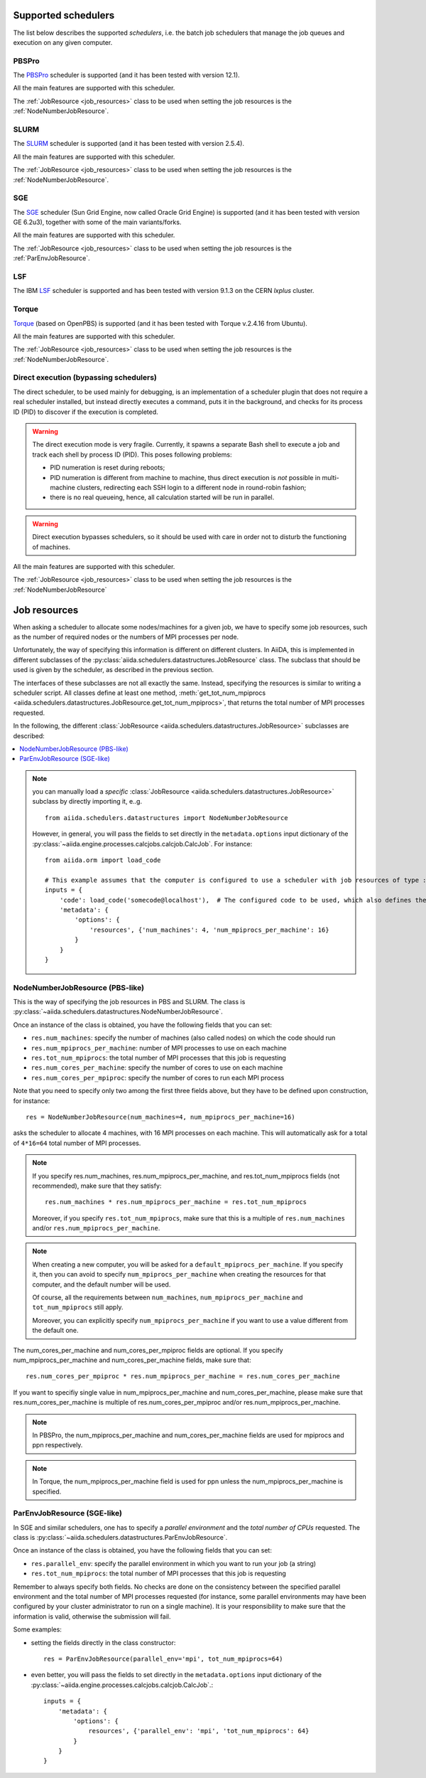 .. _my-reference-to-scheduler:

Supported schedulers
++++++++++++++++++++

The list below describes the supported *schedulers*, i.e. the batch job schedulers that manage the job queues and execution on any given computer.

PBSPro
------
The `PBSPro`_ scheduler is supported (and it has been tested with version 12.1).

All the main features are supported with this scheduler.

The :ref:`JobResource <job_resources>` class to be used when setting the job resources is the :ref:`NodeNumberJobResource`.

.. _PBSPro: http://www.pbsworks.com/Product.aspx?id=1

SLURM
-----

The `SLURM`_ scheduler is supported (and it has been tested with version 2.5.4).

All the main features are supported with this scheduler.

The :ref:`JobResource <job_resources>` class to be used when setting the job resources is the :ref:`NodeNumberJobResource`.

.. _SLURM: https://slurm.schedmd.com/

SGE
---

The `SGE`_ scheduler (Sun Grid Engine, now called Oracle Grid Engine)
is supported (and it has been tested with version GE 6.2u3),
together with some of the main variants/forks.

All the main features are supported with this scheduler.

The :ref:`JobResource <job_resources>` class to be used when setting the job resources is the :ref:`ParEnvJobResource`.

.. _SGE: https://en.wikipedia.org/wiki/Oracle_Grid_Engine

LSF
---

The IBM `LSF`_ scheduler is supported and has been tested with version 9.1.3
on the CERN `lxplus` cluster.

.. _LSF: https://www-01.ibm.com/support/knowledgecenter/SSETD4_9.1.3/lsf_welcome.html

Torque
------

`Torque`_ (based on OpenPBS) is supported (and it has been tested with Torque v.2.4.16 from Ubuntu).

All the main features are supported with this scheduler.

The :ref:`JobResource <job_resources>` class to be used when setting the job resources is the :ref:`NodeNumberJobResource`.

.. _Torque: http://www.adaptivecomputing.com/products/open-source/torque/



Direct execution (bypassing schedulers)
---------------------------------------

The direct scheduler, to be used mainly for debugging, is an implementation of a scheduler plugin that does not require a real scheduler installed, but instead directly executes a command, puts it in the background, and checks for its process ID (PID) to discover if the execution is completed.

.. warning:: 
    The direct execution mode is very fragile. Currently, it spawns a separate Bash shell to execute a job and track each shell by process ID (PID). This poses following problems:

    * PID numeration is reset during reboots;
    * PID numeration is different from machine to machine, thus direct execution is *not* possible in multi-machine clusters, redirecting each SSH login to a different node in round-robin fashion;
    * there is no real queueing, hence, all calculation started will be run in parallel.

.. warning::
    Direct execution bypasses schedulers, so it should be used with care in order not to disturb the functioning of machines.

All the main features are supported with this scheduler.

The :ref:`JobResource <job_resources>` class to be used when setting the job resources is the :ref:`NodeNumberJobResource`


.. _job_resources:

Job resources
+++++++++++++

When asking a scheduler to allocate some nodes/machines for a given job, we have to specify some job resources, such as the number of required nodes or the numbers of MPI processes per node.

Unfortunately, the way of specifying this information is different on different clusters. In AiiDA, this is implemented in different subclasses of the :py:class:`aiida.schedulers.datastructures.JobResource` class. The subclass that should be used is given by the scheduler, as described in the previous section. 

The interfaces of these subclasses are not all exactly the same. Instead, specifying the resources is similar to writing a scheduler script.  All classes define at least one method, :meth:`get_tot_num_mpiprocs <aiida.schedulers.datastructures.JobResource.get_tot_num_mpiprocs>`, that returns the total number of MPI processes requested. 

In the following, the different :class:`JobResource <aiida.schedulers.datastructures.JobResource>` subclasses are described:

.. contents ::
    :local:

.. note:: 
    you can manually load a `specific` :class:`JobResource <aiida.schedulers.datastructures.JobResource>` subclass by directly importing it, e..g.
    ::

        from aiida.schedulers.datastructures import NodeNumberJobResource
    
    However, in general, you will pass the fields to set directly in the ``metadata.options`` input dictionary of the :py:class:`~aiida.engine.processes.calcjobs.calcjob.CalcJob`.
    For instance::
  
        from aiida.orm import load_code

        # This example assumes that the computer is configured to use a scheduler with job resources of type :py:class:`~aiida.schedulers.datastructures.NodeNumberJobResource`
        inputs = {
            'code': load_code('somecode@localhost'),  # The configured code to be used, which also defines the computer
            'metadata': {
                'options': {
                    'resources', {'num_machines': 4, 'num_mpiprocs_per_machine': 16}
                }
            }
        }


.. _NodeNumberJobResource:

NodeNumberJobResource (PBS-like)
--------------------------------
This is the way of specifying the job resources in PBS and SLURM. The class is :py:class:`~aiida.schedulers.datastructures.NodeNumberJobResource`.

Once an instance of the class is obtained, you have the following fields that you can set:

* ``res.num_machines``: specify the number of machines (also called nodes) on which the code should run
* ``res.num_mpiprocs_per_machine``: number of MPI processes to use on each machine
* ``res.tot_num_mpiprocs``: the total number of MPI processes that this job is requesting
* ``res.num_cores_per_machine``: specify the number of cores to use on each machine
* ``res.num_cores_per_mpiproc``: specify the number of cores to run each MPI process
  
Note that you need to specify only two among the first three fields above, but they have to be defined upon construction, for instance::

    res = NodeNumberJobResource(num_machines=4, num_mpiprocs_per_machine=16)

asks the scheduler to allocate 4 machines, with 16 MPI processes on each machine. This will automatically ask for a total of ``4*16=64`` total number of MPI processes.

.. note:: 
    If you specify res.num_machines, res.num_mpiprocs_per_machine, and res.tot_num_mpiprocs fields (not recommended), make sure that they satisfy::

        res.num_machines * res.num_mpiprocs_per_machine = res.tot_num_mpiprocs
    
    Moreover, if you specify ``res.tot_num_mpiprocs``, make sure that this is a multiple of ``res.num_machines`` and/or ``res.num_mpiprocs_per_machine``. 

.. note:: 
    When creating a new computer, you will be asked for a ``default_mpiprocs_per_machine``. If you specify it, then you can avoid to specify ``num_mpiprocs_per_machine`` when creating the resources for that computer, and the default number will be used.
  
    Of course, all the requirements between ``num_machines``, ``num_mpiprocs_per_machine`` and ``tot_num_mpiprocs`` still apply.

    Moreover, you can explicitly specify ``num_mpiprocs_per_machine`` if you want to use a value different from the default one.


The num_cores_per_machine and num_cores_per_mpiproc fields are optional. If you specify num_mpiprocs_per_machine and num_cores_per_machine fields, make sure that::
   
    res.num_cores_per_mpiproc * res.num_mpiprocs_per_machine = res.num_cores_per_machine

If you want to specifiy single value in num_mpiprocs_per_machine and  num_cores_per_machine, please make sure that res.num_cores_per_machine is multiple of res.num_cores_per_mpiproc and/or res.num_mpiprocs_per_machine.

.. note:: 
    In PBSPro, the num_mpiprocs_per_machine and num_cores_per_machine fields are used for mpiprocs and ppn respectively.

.. note:: 
    In Torque, the num_mpiprocs_per_machine field is used for ppn unless the num_mpiprocs_per_machine is specified.

.. _ParEnvJobResource:

ParEnvJobResource (SGE-like)
----------------------------
In SGE and similar schedulers, one has to specify a *parallel environment* and the *total number of CPUs* requested. The class is :py:class:`~aiida.schedulers.datastructures.ParEnvJobResource`.

Once an instance of the class is obtained, you have the following fields that you can set:

* ``res.parallel_env``: specify the parallel environment in which you want to run your job (a string)
* ``res.tot_num_mpiprocs``: the total number of MPI processes that this job is requesting

Remember to always specify both fields. No checks are done on the consistency between the specified parallel environment and the total number of MPI processes requested (for instance, some parallel environments may have been configured by your cluster administrator to run on a single machine). It is your responsibility to make sure that the information is valid, otherwise the  submission will fail.
  
Some examples:
  
* setting the fields directly in the class constructor::

    res = ParEnvJobResource(parallel_env='mpi', tot_num_mpiprocs=64)

* even better, you will pass the fields to set directly in the ``metadata.options`` input dictionary of the :py:class:`~aiida.engine.processes.calcjobs.calcjob.CalcJob`.::

    inputs = {
        'metadata': {
            'options': {
                resources', {'parallel_env': 'mpi', 'tot_num_mpiprocs': 64}
            }
        }
    }
